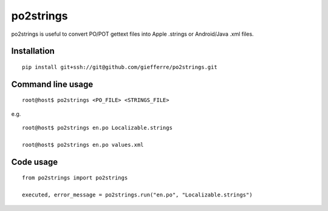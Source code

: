 po2strings
==========

po2strings is useful to convert PO/POT gettext files into Apple .strings or Android/Java .xml files.


Installation
------------

::

  pip install git+ssh://git@github.com/giefferre/po2strings.git


Command line usage
------------------

::

  root@host$ po2strings <PO_FILE> <STRINGS_FILE>

e.g.

::

  root@host$ po2strings en.po Localizable.strings

  root@host$ po2strings en.po values.xml


Code usage
----------

::

  from po2strings import po2strings

  executed, error_message = po2strings.run("en.po", "Localizable.strings")
